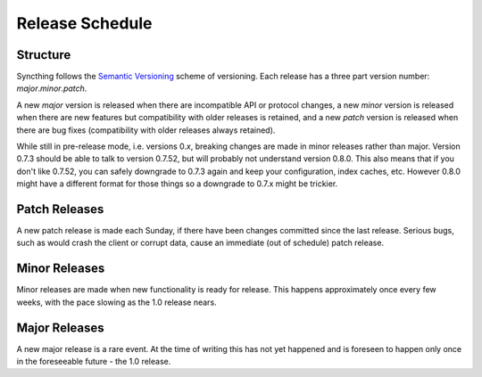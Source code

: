Release Schedule
================

Structure
---------

Syncthing follows the `Semantic Versioning <http://semver.org/>`__
scheme of versioning. Each release has a three part version number:
*major*.\ *minor*.\ *patch*.

A new *major* version is released when there are incompatible API or
protocol changes, a new *minor* version is released when there are new
features but compatibility with older releases is retained, and a new
*patch* version is released when there are bug fixes (compatibility with
older releases always retained).

While still in pre-release mode, i.e. versions 0.\ *x*, breaking changes
are made in minor releases rather than major. Version 0.7.3 should be
able to talk to version 0.7.52, but will probably not understand version
0.8.0. This also means that if you don't like 0.7.52, you can safely
downgrade to 0.7.3 again and keep your configuration, index caches, etc.
However 0.8.0 might have a different format for those things so a
downgrade to 0.7.x might be trickier.

Patch Releases
--------------

A new patch release is made each Sunday, if there have been changes
committed since the last release. Serious bugs, such as would crash the
client or corrupt data, cause an immediate (out of schedule) patch
release.

Minor Releases
--------------

Minor releases are made when new functionality is ready for release.
This happens approximately once every few weeks, with the pace slowing as
the 1.0 release nears.

Major Releases
--------------

A new major release is a rare event. At the time of writing this has not
yet happened and is foreseen to happen only once in the foreseeable
future - the 1.0 release.

